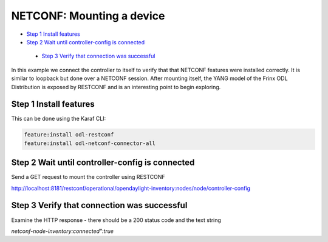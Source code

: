
NETCONF: Mounting a device
==========================

*  `Step 1 Install features <#step-1-install-features>`__
*  `Step 2 Wait until controller-config is connected <#step-2-wait-until-controller-config-is-connected>`__
  *  `Step 3 Verify that connection was successful <#step-3-verify-that-connection-was-successful>`__

In this example we connect the controller to itself to verify that that NETCONF features were installed correctly. It is similar to loopback but done over a NETCONF session. After mounting itself, the YANG model of the Frinx ODL Distribution is exposed by RESTCONF and is an interesting point to begin exploring.

Step 1 Install features
-----------------------

This can be done using the Karaf CLI:

.. code-block:: guess

   feature:install odl-restconf
   feature:install odl-netconf-connector-all


Step 2 Wait until controller-config is connected
------------------------------------------------

Send a GET request to mount the controller using RESTCONF

http://localhost:8181/restconf/operational/opendaylight-inventory:nodes/node/controller-config

Step 3 Verify that connection was successful
--------------------------------------------

Examine the HTTP response - there should be a 200 status code and the text string

*netconf-node-inventory:connected":true*
